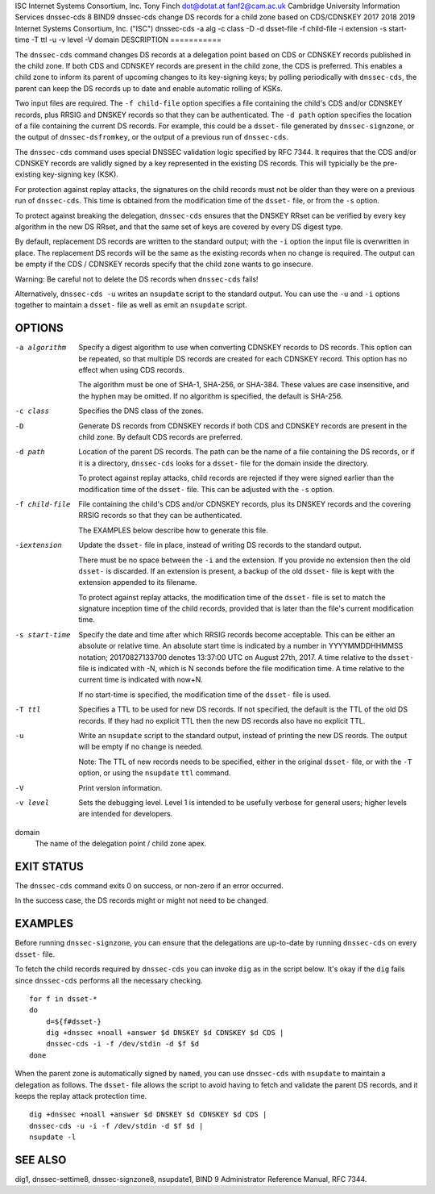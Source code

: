 ISC
Internet Systems Consortium, Inc.
Tony Finch
dot@dotat.at
fanf2@cam.ac.uk
Cambridge University Information Services
dnssec-cds
8
BIND9
dnssec-cds
change DS records for a child zone based on CDS/CDNSKEY
2017
2018
2019
Internet Systems Consortium, Inc. ("ISC")
dnssec-cds
-a
alg
-c
class
-D
-d
dsset-file
-f
child-file
-i
extension
-s
start-time
-T
ttl
-u
-v
level
-V
domain
DESCRIPTION
===========

The ``dnssec-cds`` command changes DS records at a delegation point
based on CDS or CDNSKEY records published in the child zone. If both CDS
and CDNSKEY records are present in the child zone, the CDS is preferred.
This enables a child zone to inform its parent of upcoming changes to
its key-signing keys; by polling periodically with ``dnssec-cds``, the
parent can keep the DS records up to date and enable automatic rolling
of KSKs.

Two input files are required. The ``-f child-file`` option specifies a
file containing the child's CDS and/or CDNSKEY records, plus RRSIG and
DNSKEY records so that they can be authenticated. The ``-d path`` option
specifies the location of a file containing the current DS records. For
example, this could be a ``dsset-`` file generated by
``dnssec-signzone``, or the output of ``dnssec-dsfromkey``, or the
output of a previous run of ``dnssec-cds``.

The ``dnssec-cds`` command uses special DNSSEC validation logic
specified by RFC 7344. It requires that the CDS and/or CDNSKEY records
are validly signed by a key represented in the existing DS records. This
will typicially be the pre-existing key-signing key (KSK).

For protection against replay attacks, the signatures on the child
records must not be older than they were on a previous run of
``dnssec-cds``. This time is obtained from the modification time of the
``dsset-`` file, or from the ``-s`` option.

To protect against breaking the delegation, ``dnssec-cds`` ensures that
the DNSKEY RRset can be verified by every key algorithm in the new DS
RRset, and that the same set of keys are covered by every DS digest
type.

By default, replacement DS records are written to the standard output;
with the ``-i`` option the input file is overwritten in place. The
replacement DS records will be the same as the existing records when no
change is required. The output can be empty if the CDS / CDNSKEY records
specify that the child zone wants to go insecure.

Warning: Be careful not to delete the DS records when ``dnssec-cds``
fails!

Alternatively, ``dnssec-cds -u`` writes an ``nsupdate`` script to the
standard output. You can use the ``-u`` and ``-i`` options together to
maintain a ``dsset-`` file as well as emit an ``nsupdate`` script.

OPTIONS
=======

-a algorithm
   Specify a digest algorithm to use when converting CDNSKEY records to
   DS records. This option can be repeated, so that multiple DS records
   are created for each CDNSKEY record. This option has no effect when
   using CDS records.

   The algorithm must be one of SHA-1, SHA-256, or SHA-384. These values
   are case insensitive, and the hyphen may be omitted. If no algorithm
   is specified, the default is SHA-256.

-c class
   Specifies the DNS class of the zones.

-D
   Generate DS records from CDNSKEY records if both CDS and CDNSKEY
   records are present in the child zone. By default CDS records are
   preferred.

-d path
   Location of the parent DS records. The path can be the name of a file
   containing the DS records, or if it is a directory, ``dnssec-cds``
   looks for a ``dsset-`` file for the domain inside the directory.

   To protect against replay attacks, child records are rejected if they
   were signed earlier than the modification time of the ``dsset-``
   file. This can be adjusted with the ``-s`` option.

-f child-file
   File containing the child's CDS and/or CDNSKEY records, plus its
   DNSKEY records and the covering RRSIG records so that they can be
   authenticated.

   The EXAMPLES below describe how to generate this file.

-iextension
   Update the ``dsset-`` file in place, instead of writing DS records to
   the standard output.

   There must be no space between the ``-i`` and the extension. If you
   provide no extension then the old ``dsset-`` is discarded. If an
   extension is present, a backup of the old ``dsset-`` file is kept
   with the extension appended to its filename.

   To protect against replay attacks, the modification time of the
   ``dsset-`` file is set to match the signature inception time of the
   child records, provided that is later than the file's current
   modification time.

-s start-time
   Specify the date and time after which RRSIG records become
   acceptable. This can be either an absolute or relative time. An
   absolute start time is indicated by a number in YYYYMMDDHHMMSS
   notation; 20170827133700 denotes 13:37:00 UTC on August 27th, 2017. A
   time relative to the ``dsset-`` file is indicated with -N, which is N
   seconds before the file modification time. A time relative to the
   current time is indicated with now+N.

   If no start-time is specified, the modification time of the
   ``dsset-`` file is used.

-T ttl
   Specifies a TTL to be used for new DS records. If not specified, the
   default is the TTL of the old DS records. If they had no explicit TTL
   then the new DS records also have no explicit TTL.

-u
   Write an ``nsupdate`` script to the standard output, instead of
   printing the new DS reords. The output will be empty if no change is
   needed.

   Note: The TTL of new records needs to be specified, either in the
   original ``dsset-`` file, or with the ``-T`` option, or using the
   ``nsupdate`` ``ttl`` command.

-V
   Print version information.

-v level
   Sets the debugging level. Level 1 is intended to be usefully verbose
   for general users; higher levels are intended for developers.

domain
   The name of the delegation point / child zone apex.

EXIT STATUS
===========

The ``dnssec-cds`` command exits 0 on success, or non-zero if an error
occurred.

In the success case, the DS records might or might not need to be
changed.

EXAMPLES
========

Before running ``dnssec-signzone``, you can ensure that the delegations
are up-to-date by running ``dnssec-cds`` on every ``dsset-`` file.

To fetch the child records required by ``dnssec-cds`` you can invoke
``dig`` as in the script below. It's okay if the ``dig`` fails since
``dnssec-cds`` performs all the necessary checking.

::

   for f in dsset-*
   do
       d=${f#dsset-}
       dig +dnssec +noall +answer $d DNSKEY $d CDNSKEY $d CDS |
       dnssec-cds -i -f /dev/stdin -d $f $d
   done

When the parent zone is automatically signed by ``named``, you can use
``dnssec-cds`` with ``nsupdate`` to maintain a delegation as follows.
The ``dsset-`` file allows the script to avoid having to fetch and
validate the parent DS records, and it keeps the replay attack
protection time.

::

   dig +dnssec +noall +answer $d DNSKEY $d CDNSKEY $d CDS |
   dnssec-cds -u -i -f /dev/stdin -d $f $d |
   nsupdate -l

SEE ALSO
========

dig1, dnssec-settime8, dnssec-signzone8, nsupdate1, BIND 9 Administrator
Reference Manual, RFC 7344.
